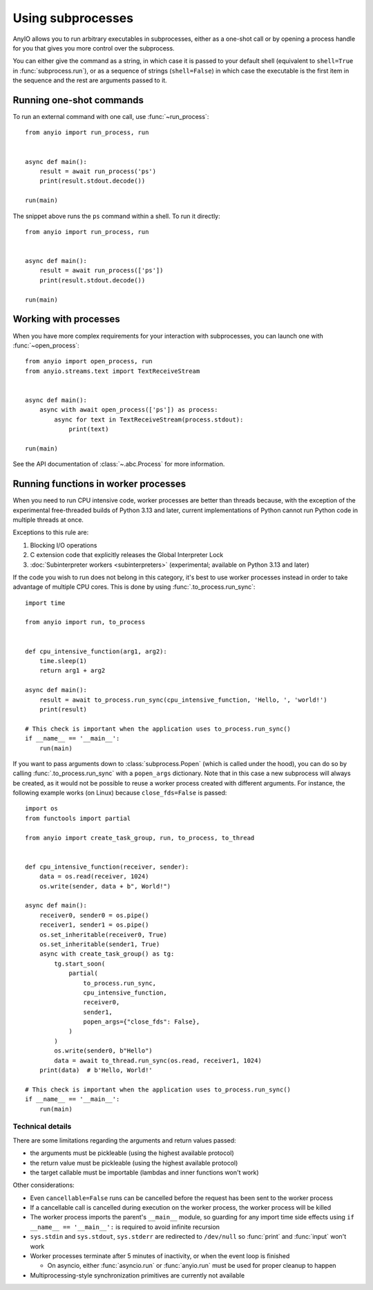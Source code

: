 Using subprocesses
==================

.. py:currentmodule:: anyio

AnyIO allows you to run arbitrary executables in subprocesses, either as a one-shot call
or by opening a process handle for you that gives you more control over the subprocess.

You can either give the command as a string, in which case it is passed to your default
shell (equivalent to ``shell=True`` in :func:`subprocess.run`), or as a sequence of
strings (``shell=False``) in which case the executable is the first item in the sequence
and the rest are arguments passed to it.

Running one-shot commands
-------------------------

To run an external command with one call, use :func:`~run_process`::

    from anyio import run_process, run


    async def main():
        result = await run_process('ps')
        print(result.stdout.decode())

    run(main)

The snippet above runs the ``ps`` command within a shell. To run it directly::

    from anyio import run_process, run


    async def main():
        result = await run_process(['ps'])
        print(result.stdout.decode())

    run(main)

Working with processes
----------------------

When you have more complex requirements for your interaction with subprocesses, you can
launch one with :func:`~open_process`::

    from anyio import open_process, run
    from anyio.streams.text import TextReceiveStream


    async def main():
        async with await open_process(['ps']) as process:
            async for text in TextReceiveStream(process.stdout):
                print(text)

    run(main)

See the API documentation of :class:`~.abc.Process` for more information.

.. _RunInProcess:

Running functions in worker processes
-------------------------------------

When you need to run CPU intensive code, worker processes are better than threads
because, with the exception of the experimental free-threaded builds of Python 3.13 and
later, current implementations of Python cannot run Python code in multiple threads at
once.

Exceptions to this rule are:

#. Blocking I/O operations
#. C extension code that explicitly releases the Global Interpreter Lock
#. :doc:`Subinterpreter workers <subinterpreters>`
   (experimental; available on Python 3.13 and later)

If the code you wish to run does not belong in this category, it's best to use worker
processes instead in order to take advantage of multiple CPU cores.
This is done by using :func:`.to_process.run_sync`::

    import time

    from anyio import run, to_process


    def cpu_intensive_function(arg1, arg2):
        time.sleep(1)
        return arg1 + arg2

    async def main():
        result = await to_process.run_sync(cpu_intensive_function, 'Hello, ', 'world!')
        print(result)

    # This check is important when the application uses to_process.run_sync()
    if __name__ == '__main__':
        run(main)

If you want to pass arguments down to :class:`subprocess.Popen` (which is called under the hood),
you can do so by calling :func:`.to_process.run_sync` with a ``popen_args`` dictionary.
Note that in this case a new subprocess will always be created, as it would not be possible
to reuse a worker process created with different arguments. For instance, the following example
works (on Linux) because ``close_fds=False`` is passed::

  import os
  from functools import partial

  from anyio import create_task_group, run, to_process, to_thread


  def cpu_intensive_function(receiver, sender):
      data = os.read(receiver, 1024)
      os.write(sender, data + b", World!")

  async def main():
      receiver0, sender0 = os.pipe()
      receiver1, sender1 = os.pipe()
      os.set_inheritable(receiver0, True)
      os.set_inheritable(sender1, True)
      async with create_task_group() as tg:
          tg.start_soon(
              partial(
                  to_process.run_sync,
                  cpu_intensive_function,
                  receiver0,
                  sender1,
                  popen_args={"close_fds": False},
              )
          )
          os.write(sender0, b"Hello")
          data = await to_thread.run_sync(os.read, receiver1, 1024)
      print(data)  # b'Hello, World!'

  # This check is important when the application uses to_process.run_sync()
  if __name__ == '__main__':
      run(main)

Technical details
*****************

There are some limitations regarding the arguments and return values passed:

* the arguments must be pickleable (using the highest available protocol)
* the return value must be pickleable (using the highest available protocol)
* the target callable must be importable (lambdas and inner functions won't work)

Other considerations:

* Even ``cancellable=False`` runs can be cancelled before the request has been sent to
  the worker process
* If a cancellable call is cancelled during execution on the worker process, the worker
  process will be killed
* The worker process imports the parent's ``__main__`` module, so guarding for any
  import time side effects using ``if __name__ == '__main__':`` is required to avoid
  infinite recursion
* ``sys.stdin`` and ``sys.stdout``, ``sys.stderr`` are redirected to ``/dev/null`` so
  :func:`print` and :func:`input` won't work
* Worker processes terminate after 5 minutes of inactivity, or when the event loop is
  finished

  * On asyncio, either :func:`asyncio.run` or :func:`anyio.run` must be used for proper
    cleanup to happen
* Multiprocessing-style synchronization primitives are currently not available
